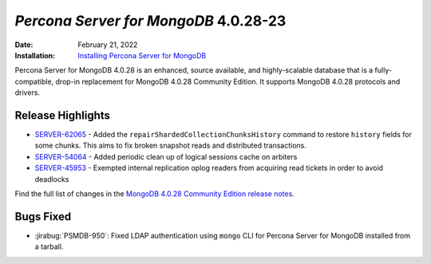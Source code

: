 .. _PSMDB-4.0.28-23:

================================================================================
*Percona Server for MongoDB* 4.0.28-23
================================================================================

:Date: February 21, 2022
:Installation: `Installing Percona Server for MongoDB <https://www.percona.com/doc/percona-server-for-mongodb/4.0/install/index.html>`_

Percona Server for MongoDB 4.0.28 is an enhanced, source available, and highly-scalable database that is a
fully-compatible, drop-in replacement for MongoDB 4.0.28 Community Edition. It supports MongoDB 4.0.28 protocols and drivers.

Release Highlights
==================

* `SERVER-62065 <https://jira.mongodb.org/browse/SERVER-62065>`_ - Added the ``repairShardedCollectionChunksHistory`` command to restore ``history`` fields for some chunks. This aims to fix broken snapshot reads and distributed transactions.
* `SERVER-54064 <https://jira.mongodb.org/browse/SERVER-54064>`_ - Added periodic clean up of logical sessions cache on arbiters
* `SERVER-45953 <https://jira.mongodb.org/browse/SERVER-45953>`_ - Exempted internal replication oplog readers from acquiring read tickets in order to avoid deadlocks
  
Find the full list of changes in the `MongoDB 4.0.28 Community Edition release notes <https://docs.mongodb.com/v4.0/release-notes/4.0/#january-31-2022>`_.
  
Bugs Fixed
================================================================================

* :jirabug:`PSMDB-950`: Fixed LDAP authentication using ``mongo`` CLI for Percona Server for MongoDB installed from a tarball.
